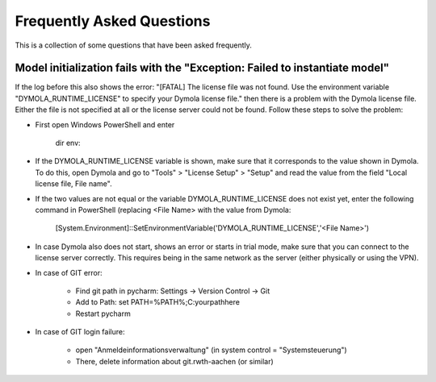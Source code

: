 .. _faq:

Frequently Asked Questions
==============================

This is a collection of some questions that have been asked frequently.

Model initialization fails with the "Exception: Failed to instantiate model"
------------------------------------------------------------------------------
If the log before this also shows the error:
"[FATAL] The license file was not found. Use the environment variable "DYMOLA_RUNTIME_LICENSE" to specify your
Dymola license file." then there is a problem with the Dymola license file. Either the file is not specified
at all or the license server could not be found. Follow these steps to solve the problem:

- First open Windows PowerShell and enter

    dir env:
- If the DYMOLA_RUNTIME_LICENSE variable is shown, make sure that it corresponds to the value shown in Dymola. To
  do this, open Dymola and go to "Tools" > "License Setup" > "Setup" and read the value from the field
  "Local license file, File name".

- If the two values are not equal or the variable DYMOLA_RUNTIME_LICENSE does not exist yet, enter the following
  command in PowerShell (replacing <File Name> with the value from Dymola:

    [System.Environment]::SetEnvironmentVariable('DYMOLA_RUNTIME_LICENSE','<File Name>')

- In case Dymola also does not start, shows an error or starts in trial mode, make sure that you can connect
  to the license server correctly. This requires being in the same network as the server (either physically or using
  the VPN).

- In case of GIT error:

	- Find git path in pycharm: Settings -> Version Control -> Git

	- Add to Path: set PATH=%PATH%;C:\your\path\here

	- Restart pycharm

- In case of GIT login failure:

	- open "Anmeldeinformationsverwaltung" (in system control = "Systemsteuerung")
	- There, delete information about git.rwth-aachen (or similar)
